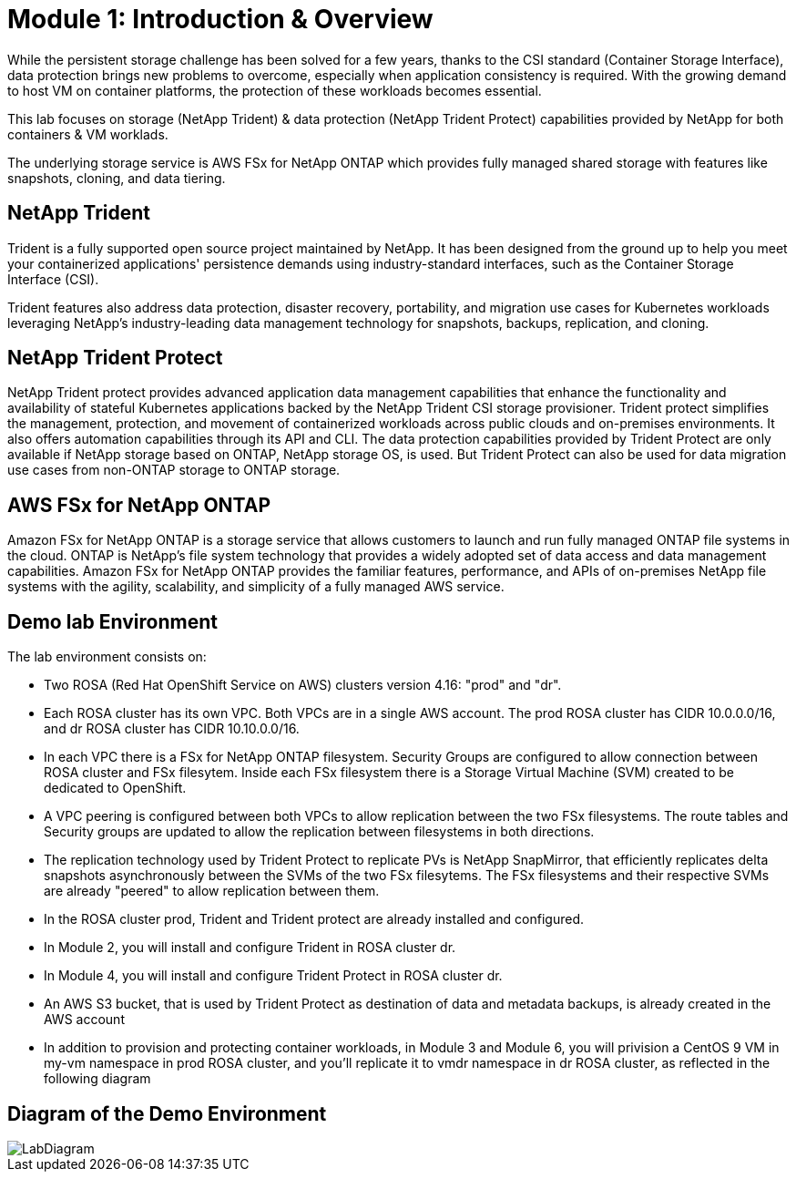 # Module 1: Introduction & Overview

While the persistent storage challenge has been solved for a few years, thanks to the CSI standard (Container Storage Interface), data protection brings new problems to overcome, especially when application consistency is required.
With the growing demand to host VM on container platforms, the protection of these workloads becomes essential.

This lab focuses on storage (NetApp Trident) & data protection (NetApp Trident Protect) capabilities provided by NetApp for both containers & VM worklads.

The underlying storage service is AWS FSx for NetApp ONTAP which provides fully managed shared storage with features like snapshots, cloning, and data tiering.


== NetApp Trident

Trident is a fully supported open source project maintained by NetApp. It has been designed from the ground up to help you meet your containerized applications' persistence demands using industry-standard interfaces, such as the Container Storage Interface (CSI).

Trident features also address data protection, disaster recovery, portability, and migration use cases for Kubernetes workloads leveraging NetApp's industry-leading data management technology for snapshots, backups, replication, and cloning.

== NetApp Trident Protect

NetApp Trident protect provides advanced application data management capabilities that enhance the functionality and availability of stateful Kubernetes applications backed by the NetApp Trident CSI storage provisioner. Trident protect simplifies the management, protection, and movement of containerized workloads across public clouds and on-premises environments. It also offers automation capabilities through its API and CLI.
The data protection capabilities provided by Trident Protect are only available if NetApp storage based on ONTAP, NetApp storage OS, is used. But Trident Protect can also be used for data migration use cases from non-ONTAP storage to ONTAP storage.

== AWS FSx for NetApp ONTAP

Amazon FSx for NetApp ONTAP is a storage service that allows customers to launch and run fully managed ONTAP file systems in the cloud. ONTAP is NetApp’s file system technology that provides a widely adopted set of data access and data management capabilities. Amazon FSx for NetApp ONTAP provides the familiar features, performance, and APIs of on-premises NetApp file systems with the agility, scalability, and simplicity of a fully managed AWS service. 

== Demo lab Environment

The lab environment consists on:

* Two ROSA (Red Hat OpenShift Service on AWS) clusters version 4.16: "prod" and "dr". 
* Each ROSA cluster has its own VPC. Both VPCs are in a single AWS account. The prod ROSA cluster has CIDR 10.0.0.0/16, and dr ROSA cluster has CIDR 10.10.0.0/16. 
* In each VPC there is a FSx for NetApp ONTAP filesystem. Security Groups are configured to allow connection between ROSA cluster and FSx filesytem. Inside each FSx filesystem there is a Storage Virtual Machine (SVM) created to be dedicated to OpenShift. 
* A VPC peering is configured between both VPCs to allow replication between the two FSx filesystems. The route tables and Security groups are updated to allow the replication between filesystems in both directions.
* The replication technology used by Trident Protect to replicate PVs is NetApp SnapMirror, that efficiently replicates delta snapshots asynchronously between the SVMs of the two FSx filesytems. The FSx filesystems and their respective SVMs are already "peered" to allow replication between them.
* In the ROSA cluster prod, Trident and Trident protect are already installed and configured.
* In Module 2, you will install and configure Trident in ROSA cluster dr.
* In Module 4, you will install and configure Trident Protect in ROSA cluster dr.
* An AWS S3 bucket, that is used by Trident Protect as destination of data and metadata backups, is already created in the AWS account 
* In addition to provision and protecting container workloads, in Module 3 and Module 6, you will privision a CentOS 9 VM in my-vm namespace in prod ROSA cluster, and you'll replicate it to vmdr namespace in dr ROSA cluster, as reflected in the following diagram

== Diagram of the Demo Environment

image::Mod1_lab_diagram.png[LabDiagram]
